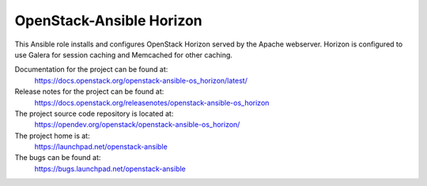 =========================
OpenStack-Ansible Horizon
=========================

This Ansible role installs and configures OpenStack Horizon served by the
Apache webserver. Horizon is configured to use Galera for session caching and
Memcached for other caching.

Documentation for the project can be found at:
  https://docs.openstack.org/openstack-ansible-os_horizon/latest/

Release notes for the project can be found at:
  https://docs.openstack.org/releasenotes/openstack-ansible-os_horizon

The project source code repository is located at:
  https://opendev.org/openstack/openstack-ansible-os_horizon/

The project home is at:
  https://launchpad.net/openstack-ansible

The bugs can be found at:
  https://bugs.launchpad.net/openstack-ansible
